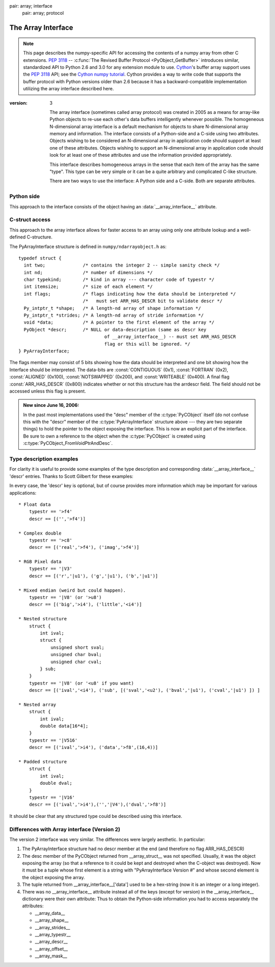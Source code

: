 .. index::
pair: array; interface
   pair: array; protocol

.. _arrays.interface:

*******************
The Array Interface
*******************

.. note::

   This page describes the numpy-specific API for accessing the contents of
   a numpy array from other C extensions. :pep:`3118` --
   :c:func:`The Revised Buffer Protocol <PyObject_GetBuffer>` introduces
   similar, standardized API to Python 2.6 and 3.0 for any extension
   module to use. Cython__'s buffer array support
   uses the :pep:`3118` API; see the `Cython numpy
   tutorial`__. Cython provides a way to write code that supports the buffer
   protocol with Python versions older than 2.6 because it has a
   backward-compatible implementation utilizing the array interface
   described here.

__ http://cython.org/
__ http://wiki.cython.org/tutorials/numpy

:version: 3

    The array interface (sometimes called array protocol) was created in
    2005 as a means for array-like Python objects to re-use each other's
    data buffers intelligently whenever possible. The homogeneous
    N-dimensional array interface is a default mechanism for objects to
    share N-dimensional array memory and information.  The interface
    consists of a Python-side and a C-side using two attributes.  Objects
    wishing to be considered an N-dimensional array in application code
    should support at least one of these attributes.  Objects wishing to
    support an N-dimensional array in application code should look for at
    least one of these attributes and use the information provided
    appropriately.

    This interface describes homogeneous arrays in the sense that each
    item of the array has the same "type".  This type can be very simple
    or it can be a quite arbitrary and complicated C-like structure.

    There are two ways to use the interface: A Python side and a C-side.
    Both are separate attributes.

Python side
===========

This approach to the interface consists of the object having an
:data:`__array_interface__` attribute.

.. data:: __array_interface__

   A dictionary of items (3 required and 5 optional).  The optional
   keys in the dictionary have implied defaults if they are not
   provided.

   The keys are:

   **shape** (required)

       Tuple whose elements are the array size in each dimension. Each
       entry is an integer (a Python int or long).  Note that these
       integers could be larger than the platform "int" or "long"
       could hold (a Python int is a C long). It is up to the code
       using this attribute to handle this appropriately; either by
       raising an error when overflow is possible, or by using
       :c:data:`Py_LONG_LONG` as the C type for the shapes.

   **typestr** (required)

       A string providing the basic type of the homogenous array The
       basic string format consists of 3 parts: a character describing
       the byteorder of the data (``<``: little-endian, ``>``:
       big-endian, ``|``: not-relevant), a character code giving the
       basic type of the array, and an integer providing the number of
       bytes the type uses.

       The basic type character codes are:

       =====  ================================================================
       ``t``  Bit field (following integer gives the number of
              bits in the bit field).
       ``b``  Boolean (integer type where all values are only True or False)
       ``i``  Integer
       ``u``  Unsigned integer
       ``f``  Floating point
       ``c``  Complex floating point
       ``m``  Timedelta
       ``M``  Datetime
       ``O``  Object (i.e. the memory contains a pointer to :c:type:`PyObject`)
       ``S``  String (fixed-length sequence of char)
       ``U``  Unicode (fixed-length sequence of :c:type:`Py_UNICODE`)
       ``V``  Other (void \* -- each item is a fixed-size chunk of memory)
       =====  ================================================================

   **descr** (optional)

       A list of tuples providing a more detailed description of the
       memory layout for each item in the homogeneous array.  Each
       tuple in the list has two or three elements.  Normally, this
       attribute would be used when *typestr* is ``V[0-9]+``, but this is
       not a requirement.  The only requirement is that the number of
       bytes represented in the *typestr* key is the same as the total
       number of bytes represented here.  The idea is to support
       descriptions of C-like structs that make up array
       elements.  The elements of each tuple in the list are

       1.  A string providing a name associated with this portion of
           the datatype.  This could also be a tuple of ``('full name',
	   'basic_name')`` where basic name would be a valid Python
           variable name representing the full name of the field.

       2. Either a basic-type description string as in *typestr* or
          another list (for nested structured types)

       3. An optional shape tuple providing how many times this part
          of the structure should be repeated.  No repeats are assumed
          if this is not given.  Very complicated structures can be
          described using this generic interface.  Notice, however,
          that each element of the array is still of the same
          data-type.  Some examples of using this interface are given
          below.

       **Default**: ``[('', typestr)]``

   **data** (optional)

       A 2-tuple whose first argument is an integer (a long integer
       if necessary) that points to the data-area storing the array
       contents.  This pointer must point to the first element of
       data (in other words any offset is always ignored in this
       case). The second entry in the tuple is a read-only flag (true
       means the data area is read-only).

       This attribute can also be an object exposing the
       :c:func:`buffer interface <PyObject_AsCharBuffer>` which
       will be used to share the data. If this key is not present (or
       returns :class:`None`), then memory sharing will be done
       through the buffer interface of the object itself.  In this
       case, the offset key can be used to indicate the start of the
       buffer.  A reference to the object exposing the array interface
       must be stored by the new object if the memory area is to be
       secured.

       **Default**: :const:`None`

   **strides** (optional)

       Either :const:`None` to indicate a C-style contiguous array or
       a Tuple of strides which provides the number of bytes needed
       to jump to the next array element in the corresponding
       dimension. Each entry must be an integer (a Python
       :const:`int` or :const:`long`). As with shape, the values may
       be larger than can be represented by a C "int" or "long"; the
       calling code should handle this appropriately, either by
       raising an error, or by using :c:type:`Py_LONG_LONG` in C. The
       default is :const:`None` which implies a C-style contiguous
       memory buffer.  In this model, the last dimension of the array
       varies the fastest.  For example, the default strides tuple
       for an object whose array entries are 8 bytes long and whose
       shape is (10,20,30) would be (4800, 240, 8)

       **Default**: :const:`None` (C-style contiguous)

   **mask** (optional)

       :const:`None` or an object exposing the array interface.  All
       elements of the mask array should be interpreted only as true
       or not true indicating which elements of this array are valid.
       The shape of this object should be `"broadcastable"
       <arrays.broadcasting.broadcastable>` to the shape of the
       original array.

       **Default**: :const:`None` (All array values are valid)

   **offset** (optional)

       An integer offset into the array data region. This can only be
       used when data is :const:`None` or returns a :class:`buffer`
       object.

       **Default**: 0.

   **version** (required)

       An integer showing the version of the interface (i.e. 3 for
       this version).  Be careful not to use this to invalidate
       objects exposing future versions of the interface.


C-struct access
===============

This approach to the array interface allows for faster access to an
array using only one attribute lookup and a well-defined C-structure.

.. c:var:: __array_struct__

   A :c:type: `PyCObject` whose :c:data:`voidptr` member contains a
   pointer to a filled :c:type:`PyArrayInterface` structure.  Memory
   for the structure is dynamically created and the :c:type:`PyCObject`
   is also created with an appropriate destructor so the retriever of
   this attribute simply has to apply :c:func:`Py_DECREF()` to the
   object returned by this attribute when it is finished.  Also,
   either the data needs to be copied out, or a reference to the
   object exposing this attribute must be held to ensure the data is
   not freed.  Objects exposing the :obj:`__array_struct__` interface
   must also not reallocate their memory if other objects are
   referencing them.

The PyArrayInterface structure is defined in ``numpy/ndarrayobject.h``
as::

  typedef struct {
    int two;              /* contains the integer 2 -- simple sanity check */
    int nd;               /* number of dimensions */
    char typekind;        /* kind in array --- character code of typestr */
    int itemsize;         /* size of each element */
    int flags;            /* flags indicating how the data should be interpreted */
                          /*   must set ARR_HAS_DESCR bit to validate descr */
    Py_intptr_t *shape;   /* A length-nd array of shape information */
    Py_intptr_t *strides; /* A length-nd array of stride information */
    void *data;           /* A pointer to the first element of the array */
    PyObject *descr;      /* NULL or data-description (same as descr key
                                  of __array_interface__) -- must set ARR_HAS_DESCR
                                  flag or this will be ignored. */
  } PyArrayInterface;

The flags member may consist of 5 bits showing how the data should be
interpreted and one bit showing how the Interface should be
interpreted.  The data-bits are :const:`CONTIGUOUS` (0x1),
:const:`FORTRAN` (0x2), :const:`ALIGNED` (0x100), :const:`NOTSWAPPED`
(0x200), and :const:`WRITEABLE` (0x400).  A final flag
:const:`ARR_HAS_DESCR` (0x800) indicates whether or not this structure
has the arrdescr field.  The field should not be accessed unless this
flag is present.

.. admonition:: New since June 16, 2006:

   In the past most implementations used the "desc" member of the
   :c:type:`PyCObject` itself (do not confuse this with the "descr" member of
   the :c:type:`PyArrayInterface` structure above --- they are two separate
   things) to hold the pointer to the object exposing the interface.
   This is now an explicit part of the interface.  Be sure to own a
   reference to the object when the :c:type:`PyCObject` is created using
   :c:type:`PyCObject_FromVoidPtrAndDesc`.


Type description examples
=========================

For clarity it is useful to provide some examples of the type
description and corresponding :data:`__array_interface__` 'descr'
entries.  Thanks to Scott Gilbert for these examples:

In every case, the 'descr' key is optional, but of course provides
more information which may be important for various applications::

     * Float data
         typestr == '>f4'
         descr == [('','>f4')]

     * Complex double
         typestr == '>c8'
         descr == [('real','>f4'), ('imag','>f4')]

     * RGB Pixel data
         typestr == '|V3'
         descr == [('r','|u1'), ('g','|u1'), ('b','|u1')]

     * Mixed endian (weird but could happen).
         typestr == '|V8' (or '>u8')
         descr == [('big','>i4'), ('little','<i4')]

     * Nested structure
         struct {
             int ival;
             struct {
                 unsigned short sval;
                 unsigned char bval;
                 unsigned char cval;
             } sub;
         }
         typestr == '|V8' (or '<u8' if you want)
         descr == [('ival','<i4'), ('sub', [('sval','<u2'), ('bval','|u1'), ('cval','|u1') ]) ]

     * Nested array
         struct {
             int ival;
             double data[16*4];
         }
         typestr == '|V516'
         descr == [('ival','>i4'), ('data','>f8',(16,4))]

     * Padded structure
         struct {
             int ival;
             double dval;
         }
         typestr == '|V16'
         descr == [('ival','>i4'),('','|V4'),('dval','>f8')]

It should be clear that any structured type could be described using this
interface.

Differences with Array interface (Version 2)
============================================

The version 2 interface was very similar.  The differences were
largely aesthetic.  In particular:

1. The PyArrayInterface structure had no descr member at the end
   (and therefore no flag ARR_HAS_DESCR)

2. The desc member of the PyCObject returned from __array_struct__ was
   not specified.  Usually, it was the object exposing the array (so
   that a reference to it could be kept and destroyed when the
   C-object was destroyed).  Now it must be a tuple whose first
   element is a string with "PyArrayInterface Version #" and whose
   second element is the object exposing the array.

3. The tuple returned from __array_interface__['data'] used to be a
   hex-string (now it is an integer or a long integer).

4. There was no __array_interface__ attribute instead all of the keys
   (except for version) in the __array_interface__ dictionary were
   their own attribute: Thus to obtain the Python-side information you
   had to access separately the attributes:

   * __array_data__
   * __array_shape__
   * __array_strides__
   * __array_typestr__
   * __array_descr__
   * __array_offset__
   * __array_mask__
